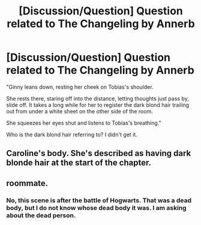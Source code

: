 #+TITLE: [Discussion/Question] Question related to The Changeling by Annerb

* [Discussion/Question] Question related to The Changeling by Annerb
:PROPERTIES:
:Author: Deltasarecool
:Score: 2
:DateUnix: 1557244526.0
:DateShort: 2019-May-07
:END:
"Ginny leans down, resting her cheek on Tobias's shoulder.

She rests there, staring off into the distance, letting thoughts just pass by, slide off. It takes a long while for her to register the dark blond hair trailing out from under a white sheet on the other side of the room.

She squeezes her eyes shut and listens to Tobias's breathing."

Who is the dark blond hair referring to? I didn't get it.


** Caroline's body. She's described as having dark blonde hair at the start of the chapter.
:PROPERTIES:
:Author: Carpy_Diem
:Score: 10
:DateUnix: 1557261998.0
:DateShort: 2019-May-08
:END:


** roommate.
:PROPERTIES:
:Author: stevedeans
:Score: 3
:DateUnix: 1557250422.0
:DateShort: 2019-May-07
:END:

*** No, this scene is after the battle of Hogwarts. That was a dead body, but I do not know whose dead body it was. I am asking about the dead person.
:PROPERTIES:
:Author: Deltasarecool
:Score: 4
:DateUnix: 1557252790.0
:DateShort: 2019-May-07
:END:
